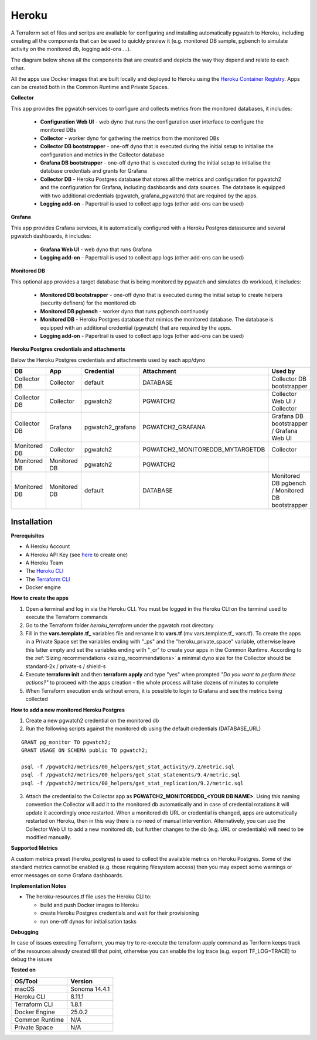Heroku
==========

A Terraform set of files and scritps are available for configuring and installing automatically pgwatch to Heroku, including creating all the components that can be used to quickly preview it (e.g. monitored DB sample, pgbench to simulate activity on the monitored db, logging add-ons ...). 

The diagram below shows all the components that are created and depicts the way they depend and relate to each other.

.. image:: file:///Users/abernicchia/Develop/ab-cr-pgwatch2-collector-v1120/screenshots/pgwatch2_architecture_heroku.png
   :alt: pgwatch2 Heroku deployment architecture diagram
   :target: file:///Users/abernicchia/Develop/ab-cr-pgwatch2-collector-v1120/screenshots/pgwatch2_architecture_heroku.png

All the apps use Docker images that are built locally and deployed to Heroku using the `Heroku Container Registry <https://devcenter.heroku.com/articles/container-registry-and-runtime/>`_. Apps can be created both in the Common Runtime and Private Spaces.

**Collector**

This app provides the pgwatch services to configure and collects metrics from the monitored databases, it includes:

  * **Configuration Web UI** - web dyno that runs the configuration user interface to configure the monitored DBs
  * **Collector** - worker dyno for gathering the metrics from the monitored DBs
  * **Collector DB bootstrapper** - one-off dyno that is executed during the initial setup to initialise the configuration and metrics in the Collector database
  * **Grafana DB bootstrapper** - one-off dyno that is executed during the initial setup to initialise the database credentials and grants for Grafana
  * **Collector DB** - Heroku Postgres database that stores all the metrics and configuration for pgwatch2 and the configuration for Grafana, including dashboards and data sources. The database is equipped with two additional credentials (pgwatch, grafana_pgwatch) that are required by the apps.
  * **Logging add-on** - Papertrail is used to collect app logs (other add-ons can be used)

**Grafana**

This app provides Grafana services, it is automatically configured with a Heroku Postgres datasource and several pgwatch dashboards, it includes:

  * **Grafana Web UI** - web dyno that runs Grafana
  * **Logging add-on** - Papertrail is used to collect app logs (other add-ons can be used)

**Monitored DB**

This optional app provides a target database that is being monitored by pgwatch and simulates db workload, it includes:

  * **Monitored DB bootstrapper** - one-off dyno that is executed during the initial setup to create helpers (security definers) for the monitored db
  * **Monitored DB pgbench** - worker dyno that runs pgbench continuosly
  * **Monitored DB** - Heroku Postgres database that mimics the monitored database. The database is equipped with an additional credential (pgwatch) that are required by the apps.
  * **Logging add-on** - Papertrail is used to collect app logs (other add-ons can be used)


**Heroku Postgres credentials and attachments**

Below the Heroku Postgres credentials and attachments used by each app/dyno

============  ============  ================  ================================  =================================================
DB            App           Credential        Attachment                        Used by
============  ============  ================  ================================  =================================================
Collector DB  Collector     default           DATABASE                          Collector DB bootstrapper
Collector DB  Collector     pgwatch2          PGWATCH2                          Collector Web UI / Collector
Collector DB  Grafana       pgwatch2_grafana  PGWATCH2_GRAFANA                  Grafana DB bootstrapper / Grafana Web UI
Monitored DB  Collector     pgwatch2          PGWATCH2_MONITOREDDB_MYTARGETDB   Collector
Monitored DB  Monitored DB  pgwatch2          PGWATCH2   
Monitored DB  Monitored DB  default           DATABASE                          Monitored DB pgbench / Monitored DB bootstrapper
============  ============  ================  ================================  =================================================


Installation
-----------------------

**Prerequisites**

* A Heroku Account
* A Heroku API Key (see `here <https://devcenter.heroku.com/articles/platform-api-quickstart#authentication>`_ to create one)
* A Heroku Team
* The `Heroku CLI <https://devcenter.heroku.com/articles/heroku-cli#download-and-install>`_
* The `Terraform CLI <https://www.terraform.io/downloads.html>`_
* Docker engine

**How to create the apps**

1. Open a terminal and log in via the Heroku CLI. You must be logged in the Heroku CLI on the terminal used to execute the Terraform commands
2. Go to the Terraform folder `heroku_terraform` under the pgwatch root directory
3. Fill in the **vars.template.tf_** variables file and rename it to **vars.tf** (mv vars.template.tf_ vars.tf). To create the apps in a Private Space set the variables ending with "_ps" and the "heroku_private_space" variable, otherwise leave this latter empty and set the variables ending with "_cr" to create your apps in the Common Runtime. According to the :ref:`Sizing recommendations <sizing_recommendations>` a minimal dyno size for the Collector should be standard-2x / private-s / shield-s
4. Execute **terraform init** and then **terraform apply** and type "yes" when prompted `"Do you want to perform these actions?"` to proceed with the apps creation - the whole process will take dozens of minutes to complete
5. When Terraform execution ends without errors, it is possible to login to Grafana and see the metrics being collected

**How to add a new monitored Heroku Postgres**

1.  Create a new pgwatch2 credential on the monitored db
2.  Run the following scripts against the monitored db using the default credentials (DATABASE_URL)
   
::

    GRANT pg_monitor TO pgwatch2;
    GRANT USAGE ON SCHEMA public TO pgwatch2;

    psql -f /pgwatch2/metrics/00_helpers/get_stat_activity/9.2/metric.sql
    psql -f /pgwatch2/metrics/00_helpers/get_stat_statements/9.4/metric.sql
    psql -f /pgwatch2/metrics/00_helpers/get_stat_replication/9.2/metric.sql

3.  Attach the credential to the Collector app as **PGWATCH2_MONITOREDDB_<YOUR DB NAME>**. Using this naming convention the Collector will add it to the monitored db automatically and in case of credential rotations it will update it accordingly once restarted. When a monitored db URL or credential is changed, apps are automatically restarted on Heroku, then in this way there is no need of manual intervention. Alternatively, you can use the Collector Web UI to add a new monitored db, but further changes to the db (e.g. URL or credentials) will need to be modified manually.

**Supported Metrics**

A custom metrics preset (heroku_postgres) is used to collect the available metrics on Heroku Postgres. Some of the standard metrics cannot be enabled (e.g. those requiring filesystem access) then you may expect some warnings or error messages on some Grafana dashboards. 

**Implementation Notes**

* The heroku-resources.tf file uses the Heroku CLI to:

  *  build and push Docker images to Heroku 
  *  create Heroku Postgres credentials and wait for their provisioning
  *  run one-off dynos for initialisation tasks

**Debugging**

In case of issues executing Terraform, you may try to re-execute the terraform apply command as Terrform keeps track of the resources already created till that point, otherwise you can enable the log trace (e.g. export TF_LOG=TRACE) to debug the issues

**Tested on**

============== ============= 
OS/Tool        Version       
============== ============= 
macOS          Sonoma 14.4.1     
Heroku CLI     8.11.1     
Terraform CLI  1.8.1       
Docker Engine  25.0.2       
Common Runtime N/A 
Private Space  N/A
============== ============= 
